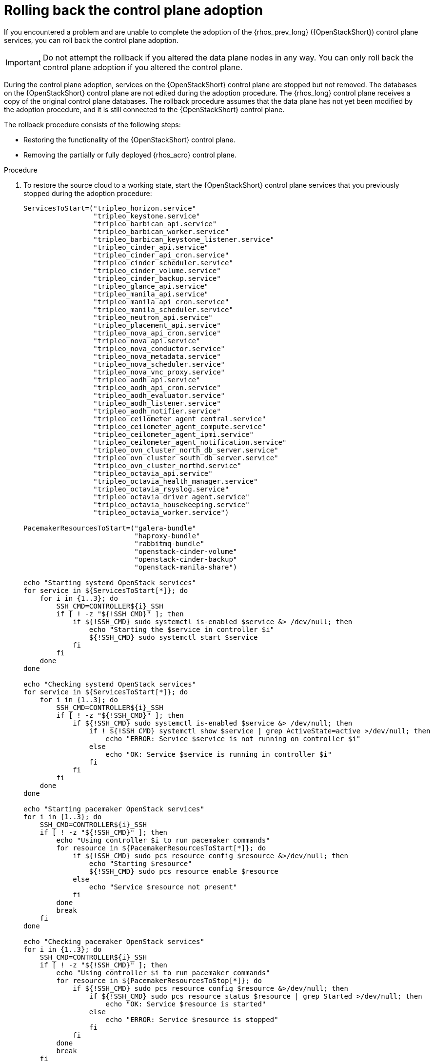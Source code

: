 :_mod-docs-content-type: PROCEDURE
[id="rolling-back-control-plane-adoption_{context}"]

= Rolling back the control plane adoption

[role="_abstract"]
If you encountered a problem and are unable to complete the adoption of the {rhos_prev_long} ({OpenStackShort}) control plane services, you can roll back the control plane adoption.

[IMPORTANT]
Do not attempt the rollback if you altered the data plane nodes in any way.
You can only roll back the control plane adoption if you altered the control plane.

During the control plane adoption, services on the {OpenStackShort} control plane are stopped but not removed. The databases on the {OpenStackShort} control plane are not edited during the adoption procedure. The {rhos_long} control plane receives a copy of the original control plane databases. The rollback procedure assumes that the data plane has not yet been modified by the adoption procedure, and it is still connected to the {OpenStackShort} control plane.

The rollback procedure consists of the following steps:

* Restoring the functionality of the {OpenStackShort} control plane.

* Removing the partially or fully deployed {rhos_acro} control plane.

.Procedure

. To restore the source cloud to a working state, start the {OpenStackShort}
control plane services that you previously stopped during the adoption
procedure:
+
----
ServicesToStart=("tripleo_horizon.service"
                 "tripleo_keystone.service"
                 "tripleo_barbican_api.service"
                 "tripleo_barbican_worker.service"
                 "tripleo_barbican_keystone_listener.service"
                 "tripleo_cinder_api.service"
                 "tripleo_cinder_api_cron.service"
                 "tripleo_cinder_scheduler.service"
                 "tripleo_cinder_volume.service"
                 "tripleo_cinder_backup.service"
                 "tripleo_glance_api.service"
                 "tripleo_manila_api.service"
                 "tripleo_manila_api_cron.service"
                 "tripleo_manila_scheduler.service"
                 "tripleo_neutron_api.service"
                 "tripleo_placement_api.service"
                 "tripleo_nova_api_cron.service"
                 "tripleo_nova_api.service"
                 "tripleo_nova_conductor.service"
                 "tripleo_nova_metadata.service"
                 "tripleo_nova_scheduler.service"
                 "tripleo_nova_vnc_proxy.service"
                 "tripleo_aodh_api.service"
                 "tripleo_aodh_api_cron.service"
                 "tripleo_aodh_evaluator.service"
                 "tripleo_aodh_listener.service"
                 "tripleo_aodh_notifier.service"
                 "tripleo_ceilometer_agent_central.service"
                 "tripleo_ceilometer_agent_compute.service"
                 "tripleo_ceilometer_agent_ipmi.service"
                 "tripleo_ceilometer_agent_notification.service"
                 "tripleo_ovn_cluster_north_db_server.service"
                 "tripleo_ovn_cluster_south_db_server.service"
                 "tripleo_ovn_cluster_northd.service"
                 "tripleo_octavia_api.service"
                 "tripleo_octavia_health_manager.service"
                 "tripleo_octavia_rsyslog.service"
                 "tripleo_octavia_driver_agent.service"
                 "tripleo_octavia_housekeeping.service"
                 "tripleo_octavia_worker.service")

PacemakerResourcesToStart=("galera-bundle"
                           "haproxy-bundle"
                           "rabbitmq-bundle"
                           "openstack-cinder-volume"
                           "openstack-cinder-backup"
                           "openstack-manila-share")

echo "Starting systemd OpenStack services"
for service in ${ServicesToStart[*]}; do
    for i in {1..3}; do
        SSH_CMD=CONTROLLER${i}_SSH
        if [ ! -z "${!SSH_CMD}" ]; then
            if ${!SSH_CMD} sudo systemctl is-enabled $service &> /dev/null; then
                echo "Starting the $service in controller $i"
                ${!SSH_CMD} sudo systemctl start $service
            fi
        fi
    done
done

echo "Checking systemd OpenStack services"
for service in ${ServicesToStart[*]}; do
    for i in {1..3}; do
        SSH_CMD=CONTROLLER${i}_SSH
        if [ ! -z "${!SSH_CMD}" ]; then
            if ${!SSH_CMD} sudo systemctl is-enabled $service &> /dev/null; then
                if ! ${!SSH_CMD} systemctl show $service | grep ActiveState=active >/dev/null; then
                    echo "ERROR: Service $service is not running on controller $i"
                else
                    echo "OK: Service $service is running in controller $i"
                fi
            fi
        fi
    done
done

echo "Starting pacemaker OpenStack services"
for i in {1..3}; do
    SSH_CMD=CONTROLLER${i}_SSH
    if [ ! -z "${!SSH_CMD}" ]; then
        echo "Using controller $i to run pacemaker commands"
        for resource in ${PacemakerResourcesToStart[*]}; do
            if ${!SSH_CMD} sudo pcs resource config $resource &>/dev/null; then
                echo "Starting $resource"
                ${!SSH_CMD} sudo pcs resource enable $resource
            else
                echo "Service $resource not present"
            fi
        done
        break
    fi
done

echo "Checking pacemaker OpenStack services"
for i in {1..3}; do
    SSH_CMD=CONTROLLER${i}_SSH
    if [ ! -z "${!SSH_CMD}" ]; then
        echo "Using controller $i to run pacemaker commands"
        for resource in ${PacemakerResourcesToStop[*]}; do
            if ${!SSH_CMD} sudo pcs resource config $resource &>/dev/null; then
                if ${!SSH_CMD} sudo pcs resource status $resource | grep Started >/dev/null; then
                    echo "OK: Service $resource is started"
                else
                    echo "ERROR: Service $resource is stopped"
                fi
            fi
        done
        break
    fi
done
----

. If the Ceph NFS service is running on the deployment as a {rhos_component_storage_file_first_ref} back end, you must restore the Pacemaker order and colocation constraints for the `openstack-manila-share` service:
+
----

$ sudo pcs constraint order start ceph-nfs then openstack-manila-share kind=Optional id=order-ceph-nfs-openstack-manila-share-Optional
$ sudo pcs constraint colocation add openstack-manila-share with ceph-nfs score=INFINITY id=colocation-openstack-manila-share-ceph-nfs-INFINITY

----

. Verify that the source cloud is operational again, for example, you
can run `openstack` CLI commands such as `openstack server list`, or check that you can access the {dashboard_first_ref}.

. Remove the partially or fully deployed control plane so that you can attempt the adoption again later:
+
----
$ oc delete --ignore-not-found=true --wait=false openstackcontrolplane/openstack
$ oc patch openstackcontrolplane openstack --type=merge --patch '
metadata:
  finalizers: []
' || true

while oc get pod | grep rabbitmq-server-0; do
    sleep 2
done
while oc get pod | grep openstack-galera-0; do
    sleep 2
done

$ oc delete --ignore-not-found=true --wait=false pod mariadb-copy-data
$ oc delete --ignore-not-found=true --wait=false pvc mariadb-data
$ oc delete --ignore-not-found=true --wait=false pod ovn-copy-data
$ oc delete --ignore-not-found=true secret osp-secret
----

.Next steps

After you restore the {OpenStackShort} control plane services, their internal
state might have changed. Before you retry the adoption procedure, verify that all the control plane resources are removed and that there are no leftovers which could affect the following adoption procedure attempt. You must not use previously created copies of the database contents in another adoption attempt. You must make a new copy of the latest state of the original source database contents. For more information about making new copies of the database, see xref:migrating-databases-to-the-control-plane_configuring-network[Migrating databases to the control plane].
